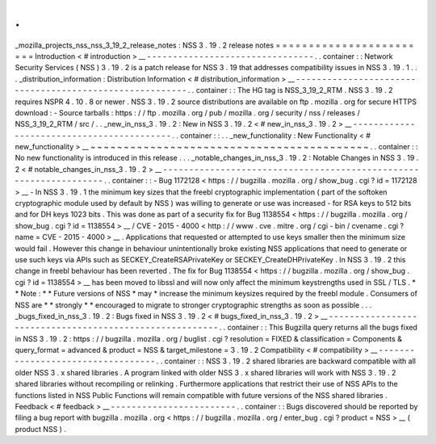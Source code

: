 .
.
_mozilla_projects_nss_nss_3_19_2_release_notes
:
NSS
3
.
19
.
2
release
notes
=
=
=
=
=
=
=
=
=
=
=
=
=
=
=
=
=
=
=
=
=
=
=
=
Introduction
<
#
introduction
>
__
-
-
-
-
-
-
-
-
-
-
-
-
-
-
-
-
-
-
-
-
-
-
-
-
-
-
-
-
-
-
-
-
.
.
container
:
:
Network
Security
Services
(
NSS
)
3
.
19
.
2
is
a
patch
release
for
NSS
3
.
19
that
addresses
compatibility
issues
in
NSS
3
.
19
.
1
.
.
.
_distribution_information
:
Distribution
Information
<
#
distribution_information
>
__
-
-
-
-
-
-
-
-
-
-
-
-
-
-
-
-
-
-
-
-
-
-
-
-
-
-
-
-
-
-
-
-
-
-
-
-
-
-
-
-
-
-
-
-
-
-
-
-
-
-
-
-
-
-
-
-
.
.
container
:
:
The
HG
tag
is
NSS_3_19_2_RTM
.
NSS
3
.
19
.
2
requires
NSPR
4
.
10
.
8
or
newer
.
NSS
3
.
19
.
2
source
distributions
are
available
on
ftp
.
mozilla
.
org
for
secure
HTTPS
download
:
-
Source
tarballs
:
https
:
/
/
ftp
.
mozilla
.
org
/
pub
/
mozilla
.
org
/
security
/
nss
/
releases
/
NSS_3_19_2_RTM
/
src
/
.
.
_new_in_nss_3
.
19
.
2
:
New
in
NSS
3
.
19
.
2
<
#
new_in_nss_3
.
19
.
2
>
__
-
-
-
-
-
-
-
-
-
-
-
-
-
-
-
-
-
-
-
-
-
-
-
-
-
-
-
-
-
-
-
-
-
-
-
-
-
-
-
-
-
-
.
.
container
:
:
.
.
_new_functionality
:
New
Functionality
<
#
new_functionality
>
__
~
~
~
~
~
~
~
~
~
~
~
~
~
~
~
~
~
~
~
~
~
~
~
~
~
~
~
~
~
~
~
~
~
~
~
~
~
~
~
~
~
~
.
.
container
:
:
No
new
functionality
is
introduced
in
this
release
.
.
.
_notable_changes_in_nss_3
.
19
.
2
:
Notable
Changes
in
NSS
3
.
19
.
2
<
#
notable_changes_in_nss_3
.
19
.
2
>
__
-
-
-
-
-
-
-
-
-
-
-
-
-
-
-
-
-
-
-
-
-
-
-
-
-
-
-
-
-
-
-
-
-
-
-
-
-
-
-
-
-
-
-
-
-
-
-
-
-
-
-
-
-
-
-
-
-
-
-
-
-
-
-
-
-
-
.
.
container
:
:
-
Bug
1172128
<
https
:
/
/
bugzilla
.
mozilla
.
org
/
show_bug
.
cgi
?
id
=
1172128
>
__
-
In
NSS
3
.
19
.
1
the
minimum
key
sizes
that
the
freebl
cryptographic
implementation
(
part
of
the
softoken
cryptographic
module
used
by
default
by
NSS
)
was
willing
to
generate
or
use
was
increased
-
for
RSA
keys
to
512
bits
and
for
DH
keys
1023
bits
.
This
was
done
as
part
of
a
security
fix
for
Bug
1138554
<
https
:
/
/
bugzilla
.
mozilla
.
org
/
show_bug
.
cgi
?
id
=
1138554
>
__
/
CVE
-
2015
-
4000
<
http
:
/
/
www
.
cve
.
mitre
.
org
/
cgi
-
bin
/
cvename
.
cgi
?
name
=
CVE
-
2015
-
4000
>
__
.
Applications
that
requested
or
attempted
to
use
keys
smaller
then
the
minimum
size
would
fail
.
However
this
change
in
behaviour
unintentionally
broke
existing
NSS
applications
that
need
to
generate
or
use
such
keys
via
APIs
such
as
SECKEY_CreateRSAPrivateKey
or
SECKEY_CreateDHPrivateKey
.
In
NSS
3
.
19
.
2
this
change
in
freebl
behaviour
has
been
reverted
.
The
fix
for
Bug
1138554
<
https
:
/
/
bugzilla
.
mozilla
.
org
/
show_bug
.
cgi
?
id
=
1138554
>
__
has
been
moved
to
libssl
and
will
now
only
affect
the
minimum
keystrengths
used
in
SSL
/
TLS
.
*
*
Note
:
*
*
Future
versions
of
NSS
*
may
*
increase
the
minimum
keysizes
required
by
the
freebl
module
.
Consumers
of
NSS
are
*
*
strongly
*
*
encouraged
to
migrate
to
stronger
cryptographic
strengths
as
soon
as
possible
.
.
.
_bugs_fixed_in_nss_3
.
19
.
2
:
Bugs
fixed
in
NSS
3
.
19
.
2
<
#
bugs_fixed_in_nss_3
.
19
.
2
>
__
-
-
-
-
-
-
-
-
-
-
-
-
-
-
-
-
-
-
-
-
-
-
-
-
-
-
-
-
-
-
-
-
-
-
-
-
-
-
-
-
-
-
-
-
-
-
-
-
-
-
-
-
-
-
-
-
.
.
container
:
:
This
Bugzilla
query
returns
all
the
bugs
fixed
in
NSS
3
.
19
.
2
:
https
:
/
/
bugzilla
.
mozilla
.
org
/
buglist
.
cgi
?
resolution
=
FIXED
&
classification
=
Components
&
query_format
=
advanced
&
product
=
NSS
&
target_milestone
=
3
.
19
.
2
Compatibility
<
#
compatibility
>
__
-
-
-
-
-
-
-
-
-
-
-
-
-
-
-
-
-
-
-
-
-
-
-
-
-
-
-
-
-
-
-
-
-
-
.
.
container
:
:
NSS
3
.
19
.
2
shared
libraries
are
backward
compatible
with
all
older
NSS
3
.
x
shared
libraries
.
A
program
linked
with
older
NSS
3
.
x
shared
libraries
will
work
with
NSS
3
.
19
.
2
shared
libraries
without
recompiling
or
relinking
.
Furthermore
applications
that
restrict
their
use
of
NSS
APIs
to
the
functions
listed
in
NSS
Public
Functions
will
remain
compatible
with
future
versions
of
the
NSS
shared
libraries
.
Feedback
<
#
feedback
>
__
-
-
-
-
-
-
-
-
-
-
-
-
-
-
-
-
-
-
-
-
-
-
-
-
.
.
container
:
:
Bugs
discovered
should
be
reported
by
filing
a
bug
report
with
bugzilla
.
mozilla
.
org
<
https
:
/
/
bugzilla
.
mozilla
.
org
/
enter_bug
.
cgi
?
product
=
NSS
>
__
(
product
NSS
)
.
